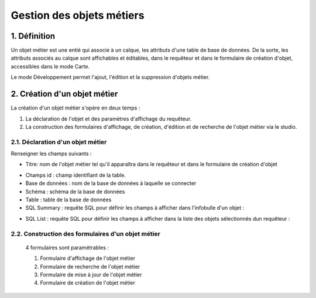 


*************
Gestion des objets métiers
************* 

.. image:: liste_objets_metier.png
 :scale: 50 %
 
   
1. Définition
***************** 
Un objet métier est une entié qui associe à un calque, les attributs d'une table de base de données. De la sorte, les attributs associés au calque sont affichables et éditables, dans le requêteur et dans le formulaire de création d'objet,  accessibles dans le mode Carte. 

Le mode Développement permet l'ajout, l'édition et la suppression d'objets métier. 


2. Création d'un objet métier
******************************************** 
La création d'un objet métier s'opère en deux temps : 

1.  La déclaration de l'objet et des paramètres d'affichage du requêteur.
2.  La construction des formulaires d'affichage, de création, d'édition et de recherche de l'objet métier via le studio. 


2.1. Déclaration d'un objet métier 
+++++++++++++++++++++++++++++
.. image:: creation_objet_metier.png
 :scale: 80 %

Renseigner les champs suivants : 

* Titre: nom de l'objet métier tel qu'il apparaîtra dans le requêteur et dans le formulaire de création d'objet

 
.. image:: lampe_requeteur.png
   :align: center
   :alt: Titre de l'objet tel qu'il apparaît dans le requêteur

.. image:: lampe_creation.png
   :scale: 50 %
   :align: center
   :alt: Titre de l'objet tel qu'il apparaît dans le formulaire de création d'objet

* Champs id :  champ identifiant de la table. 
   
* Base de données : nom de la base de données à laquelle se connecter
   
* Schéma : schéma de la base de données 
   
* Table : table de la base de données 

* SQL Summary : requête SQL pour définir les champs à afficher dans l'infobulle d'un objet : 

.. image:: infobulle.png

* SQL List : requête SQL pour définir les champs à afficher dans la liste des objets sélectionnés dun requêteur : 

.. image:: liste_requeteur.png



2.2. Construction des formulaires d'un objet métier 
++++++++++++++++++++++++++++++++++++++++++++

 4 formulaires sont paramétrables : 
 
 1. Formulaire d'affichage de l'objet métier 
 2. Formulaire de recherche de l'objet métier 
 3. Formulaire de mise à jour de l'objet métier 
 4. Formulaire de création de l'objet métier 
 


